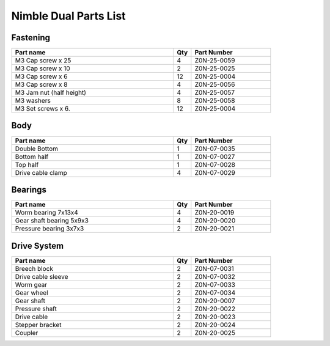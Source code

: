 Nimble Dual Parts List
========================

Fastening
-----------

.. csv-table:: 
   :header: "Part name", "Qty", "Part Number"
   :widths: 45, 5, 22
   
    M3 Cap screw x 25       ,  4  , Z0N-25-0059
    M3 Cap screw x 10       ,  2  , Z0N-25-0025
    M3 Cap screw x 6        ,  12 , Z0N-25-0004
    M3 Cap screw x 8        ,  4  , Z0N-25-0056
    M3 Jam nut (half height),  4  , Z0N-25-0057
    M3 washers              ,  8  , Z0N-25-0058
    M3 Set screws x 6.      ,  12 , Z0N-25-0004


Body
-------

.. csv-table:: 
   :header: "Part name", "Qty", "Part Number"
   :widths: 45, 5, 22
   
    Double Bottom,   1 ,  Z0N-07-0035
    Bottom half ,  1 ,  Z0N-07-0027
    Top half ,  1  , Z0N-07-0028
    Drive cable clamp ,  4 ,  Z0N-07-0029


Bearings
----------

.. csv-table:: 
   :header: "Part name", "Qty", "Part Number"
   :widths: 45, 5, 22
   
    Worm bearing 7x13x4 ,  4,   Z0N-20-0019
    Gear shaft bearing 5x9x3 ,  4  , Z0N-20-0020
    Pressure bearing 3x7x3,   2 ,  Z0N-20-0021


Drive System
--------------

.. csv-table:: 
   :header: "Part name", "Qty", "Part Number"
   :widths: 45, 5, 22
   
    Breech block  , 2 ,  Z0N-07-0031
    Drive cable sleeve , 2  , Z0N-07-0032
    Worm gear ,  2 ,  Z0N-07-0033
    Gear wheel  , 2,   Z0N-07-0034
    Gear shaft ,  2 ,  Z0N-20-0007
    Pressure shaft ,  2 ,  Z0N-20-0022
    Drive cable ,  2 ,  Z0N-20-0023
    Stepper bracket ,  2 ,  Z0N-20-0024
    Coupler  , 2  , Z0N-20-0025

